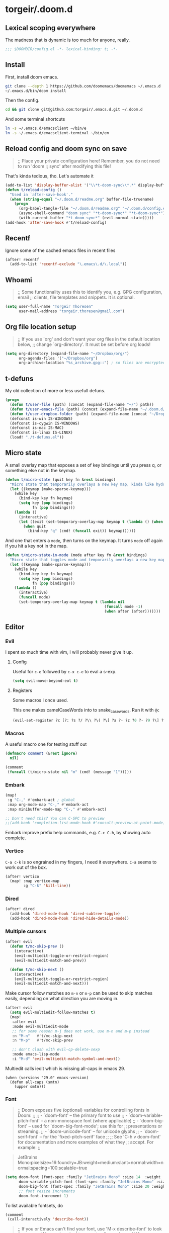 #+STARTUP: show2levels
* torgeir/.doom.d
:PROPERTIES:
:header-args:emacs-lisp: :lexical t :results silent
:END:
** Lexical scoping everywhere

The madness that is dynamic is too much for anyone, really.

#+begin_src emacs-lisp
;;; $DOOMDIR/config.el -*- lexical-binding: t; -*-
#+end_src

** Install

First, install doom emacs.

#+begin_src sh :tangle no
git clone --depth 1 https://github.com/doomemacs/doomemacs ~/.emacs.d
~/.emacs.d/bin/doom install
#+end_src

Then the config.

#+begin_src sh :tangle no
cd && git clone git@github.com:torgeir/.emacs.d.git ~/.doom.d
#+end_src

And some terminal shortcuts

#+begin_src sh :tangle no
ln -s ~/.emacs.d/emacsclient ~/bin/e
ln -s ~/.emacs.d/emacsclient-terminal ~/bin/em
#+end_src

** Reload config and doom sync on save

#+begin_quote
;; Place your private configuration here! Remember, you do not need to run 'doom
;; sync' after modifying this file!
#+end_quote

That's kinda tedious, tho. Let's automate it

#+begin_src emacs-lisp
(add-to-list 'display-buffer-alist '("\\*t-doom-sync\\*.*" display-buffer-no-window))
(defun t/reload-config ()
  "Used in `after-save-hook'."
  (when (string-equal "~/.doom.d/readme.org" buffer-file-truename)
    (progn
      (org-babel-tangle-file "~/.doom.d/readme.org" "~/.doom.d/config.el")
      (async-shell-command "doom sync" "*t-doom-sync*" "*t-doom-sync*")
      (with-current-buffer "*t-doom-sync*" (evil-normal-state)))))
(add-hook 'after-save-hook #'t/reload-config)
#+end_src

** Recentf

Ignore some of the cached emacs files in recent files

#+begin_src emacs-lisp
(after! recentf
  (add-to-list 'recentf-exclude "\.emacs\.d/\.local"))
#+end_src

** Whoami

#+begin_quote
;; Some functionality uses this to identify you, e.g. GPG configuration, email
;; clients, file templates and snippets. It is optional.
#+end_quote

#+begin_src emacs-lisp
(setq user-full-name "Torgeir Thoresen"
      user-mail-address "torgeir.thoresen@gmail.com")
#+end_src

** Org file location setup

#+begin_quote
;; If you use `org' and don't want your org files in the default location below,
;; change `org-directory'. It must be set before org loads!
#+end_quote

#+begin_src emacs-lisp
(setq org-directory (expand-file-name "~/Dropbox/org/")
      org-agenda-files '("~/Dropbox/org")
      org-archive-location "%s_archive.gpg::") ; so files are encrypted automatically
#+end_src

** t-defuns

My old collection of more or less usefull defuns.

#+begin_src emacs-lisp
(progn
  (defun t/user-file (path) (concat (expand-file-name "~/") path))
  (defun t/user-emacs-file (path) (concat (expand-file-name "~/.doom.d/") path))
  (defun t/user-dropbox-folder (path) (expand-file-name (concat "~/Dropbox (Personal)/" path)))
  (defconst is-win IS-WINDOWS)
  (defconst is-cygwin IS-WINDOWS)
  (defconst is-mac IS-MAC)
  (defconst is-linux IS-LINUX)
  (load! "./t-defuns.el"))
#+end_src

** Micro state

A small overlay map that exposes a set of key bindings until you press q, or something else not in the keymap.

#+begin_src emacs-lisp
(defun t/micro-state (quit key fn &rest bindings)
  "Micro state that temporarily overlays a new key map, kinda like hydra"
  (let ((keymap (make-sparse-keymap)))
    (while key
      (bind-key key fn keymap)
      (setq key (pop bindings)
            fn (pop bindings)))
    (lambda ()
      (interactive)
      (let ((exit (set-temporary-overlay-map keymap t (lambda () (when quit (quit-window))))))
        (when quit
          (bind-key "q" (cmd! (funcall exit)) keymap))))))
#+end_src

And one that enters a ~mode~, then turns on the keymap. It turns ~mode~ off again if you hit a key not in the map.

#+begin_src emacs-lisp
(defun t/micro-state-in-mode (mode after key fn &rest bindings)
  "Micro state that toggles mode and temporarily overlays a new key map, kinda like hydra"
  (let ((keymap (make-sparse-keymap)))
    (while key
      (bind-key key fn keymap)
      (setq key (pop bindings)
            fn (pop bindings)))
    (lambda ()
      (interactive)
      (funcall mode)
      (set-temporary-overlay-map keymap t (lambda nil
                                            (funcall mode -1)
                                            (when after (after)))))))
#+end_src

** Editor
*** Evil

I spent so much time with vim, I will probably never give it up.

**** Config

Useful for ~c-e~ followed by ~c-x c-e~ to eval a s-exp.

#+begin_src emacs-lisp
(setq evil-move-beyond-eol t)
#+end_src

**** Registers

Some macros I once used.

This one makes camelCaseWords into to snake_case_words. Run it with ~@c~

#+begin_src emacs-lisp
(evil-set-register ?c [?: ?s ?/ ?\\ ?\( ?\[ ?a ?- ?z ?0 ?- ?9 ?\] ?\\ ?\) ?\\ ?\( ?\[ ?A ?- ?Z ?0 ?- ?9 ?\] ?\\ ?\) ?/ ?\\ ?1 ?_ ?\\ ?l ?\\ ?2 ?/ ?g])
#+end_src

*** Macros

A useful macro one for testing stuff out

#+begin_src emacs-lisp
(defmacro comment (&rest ignore)
  nil)

(comment
 (funcall (t/micro-state nil "m" (cmd! (message "1")))))
#+end_src

*** Embark

#+begin_src emacs-lisp
(map!
 :g "C-," #'embark-act ; global
 :map org-mode-map "C-," #'embark-act
 :map minibuffer-mode-map "C-," #'embark-act)
#+end_src

#+begin_src emacs-lisp
;; Don't need this? You can C-SPC to preview
;;(add-hook 'completion-list-mode-hook #'consult-preview-at-point-mode)
#+end_src

Embark improve prefix help commands, e.g. ~C-c C-h~, by showing auto complete.

*** Vertico

~C-a c-k~ is so engrained in my fingers, I need it everywhere. ~C-a~ seems to work out of the box.

#+begin_src emacs-lisp
(after! vertico
  (map! :map vertico-map
        :g "C-k" 'kill-line))
#+end_src

*** Dired

#+begin_src emacs-lisp
(after! dired
  (add-hook 'dired-mode-hook 'dired-subtree-toggle)
  (add-hook 'dired-mode-hook 'dired-hide-details-mode))
#+end_src

*** Multiple cursors

#+begin_src emacs-lisp
(after! evil
  (defun t/mc-skip-prev ()
    (interactive)
    (evil-multiedit-toggle-or-restrict-region)
    (evil-multiedit-match-and-prev))

  (defun t/mc-skip-next ()
    (interactive)
    (evil-multiedit-toggle-or-restrict-region)
    (evil-multiedit-match-and-next)))
#+end_src

Make cursor follow matches so ~m-n~ or ~m-p~ can be used to skip matches easily, depending on what direction you are moving in.

#+begin_src emacs-lisp
(after! evil
  (setq evil-multiedit-follow-matches t)
  (map!
   :after evil
   :mode evil-multiedit-mode
   ;; for some reason m-j does not work, use m-n and m-p instead
   :n "M-n"   #'t/mc-skip-next
   :n "M-p"   #'t/mc-skip-prev

   ;; don't clash with evil-cp-delete-sexp
   :mode emacs-lisp-mode
   :i "M-d" 'evil-multiedit-match-symbol-and-next))
#+end_src

Multiedit calls iedit which is missing all-caps in emacs 29.

#+begin_src elisp
(when (version< "29.0" emacs-version)
  (defun all-caps (smtn)
    (upper smtn)))
#+end_src

*** Font

#+begin_quote
;; Doom exposes five (optional) variables for controlling fonts in Doom:
;;
;; - `doom-font' -- the primary font to use
;; - `doom-variable-pitch-font' -- a non-monospace font (where applicable)
;; - `doom-big-font' -- used for `doom-big-font-mode'; use this for
;;   presentations or streaming.
;; - `doom-unicode-font' -- for unicode glyphs
;; - `doom-serif-font' -- for the `fixed-pitch-serif' face
;;
;; See 'C-h v doom-font' for documentation and more examples of what they
;; accept. For example:
;;
#+end_quote

#+begin_quote
JetBrains Mono:pixelsize=16:foundry=JB:weight=medium:slant=normal:width=normal:spacing=100:scalable=true
#+end_quote

#+begin_src emacs-lisp
(setq doom-font (font-spec :family "JetBrains Mono" :size 14  :weight 'medium :slant 'normal :width 'normal)
      doom-variable-pitch-font (font-spec :family "JetBrains Mono" :size 14 :weight 'medium :slant 'normal :width 'normal)
      doom-big-font (font-spec :family "JetBrains Mono" :size 20 :weight 'medium :slant 'normal :width 'normal)
      ;; font resize increments
      doom-font-increment 1)
#+end_src

To list available fontsets, do

#+begin_src emacs-lisp
(comment
 (call-interactively 'describe-font))
#+end_src

#+begin_quote
;; If you or Emacs can't find your font, use 'M-x describe-font' to look them
;; up, `M-x eval-region' to execute elisp code, and 'M-x doom/reload-font' to
;; refresh your font settings. If Emacs still can't find your font, it likely
;; wasn't installed correctly. Font issues are rarely Doom issues!
#+end_quote

*** Theme

#+begin_src emacs-lisp
(setq doom-theme 'doom-nord)
#+end_src

#+begin_src emacs-lisp
(defun t/cycle-theme ()
  (interactive)
  (cl-case doom-theme
    (doom-outrun-electric (load-theme 'doom-moonlight))
    (doom-moonlight (load-theme 'doom-tokyo-night))
    (doom-tokyo-night (load-theme 'doom-oceanic-next))
    (doom-oceanic-next (load-theme 'doom-vibrant))
    (doom-vibrant (load-theme 'doom-laserwave))
    (doom-laserwave (load-theme 'doom-flatwhite))
    (doom-flatwhite (load-theme 'doom-nord))
    (t (load-theme 'doom-outrun-electric)))
  (message "Theme: %s" doom-theme))
(map! :leader "t t" #'t/cycle-theme)
#+end_src

**** Line numbers

#+begin_src emacs-lisp
;; This determines the style of line numbers in effect. If set to `nil', line
;; numbers are disabled. For relative line numbers, set this to `relative'.
(setq display-line-numbers-type nil)
#+end_src

**** Rainbow mode

#+begin_src emacs-lisp
(custom-set-faces!
  '(show-paren-match :background nil :foreground "yellow" :weight bold)
  '(rainbow-delimiters-depth-1-face :foreground "DeepPink4" :overline nil :underline nil)
  '(rainbow-delimiters-depth-2-face :foreground "DeepPink3" :overline nil :underline nil)
  '(rainbow-delimiters-depth-3-face :foreground "DeepPink2" :overline nil :underline nil)
  '(rainbow-delimiters-depth-4-face :foreground "DeepPink1" :overline nil :underline nil)
  '(rainbow-delimiters-depth-5-face :foreground "maroon4" :overline nil :underline nil)
  '(rainbow-delimiters-depth-6-face :foreground "maroon3" :overline nil :underline nil)
  '(rainbow-delimiters-depth-7-face :foreground "maroon2" :overline nil :underline nil)
  '(rainbow-delimiters-depth-8-face :foreground "maroon1" :overline nil :underline nil)
  '(rainbow-delimiters-depth-9-face :foreground "VioletRed3" :overline nil :underline nil)
  '(rainbow-delimiters-depth-10-face :foreground "VioletRed2" :overline nil :underline nil)
  '(rainbow-delimiters-depth-11-face :foreground "VioletRed1" :overline nil :underline nil)
  '(rainbow-delimiters-unmatched-face :foreground "Red" :overline nil :underline nil))
#+end_src

*** Frame

Show the buffer and the file

#+begin_src emacs-lisp
(setq frame-title-format "%b (%f)")
#+end_src

*** Jump around

#+begin_src emacs-lisp
(map!
 :leader
 (:prefix-map ("j" . "jump")
  (:when t
   :desc "Jump to line"        "l" #'avy-goto-line
   :desc "org: Jump to header" "h" #'avy-org-goto-heading-timer
   :desc "Jump to char"        "c" #'avy-goto-char-2
   :desc "Jump to char"        "C" #'avy-goto-char)))
#+end_src

*** Smartparens

#+begin_src emacs-lisp
(after! smartparens
  (sp-local-pair 'emacs-lisp-mode "`" "'" :when '(sp-in-docstring-p))
  (sp-use-paredit-bindings))
#+end_src

And some extra for org mode

#+begin_src emacs-lisp
(after! smartparens
  (sp-with-modes 'org-mode
    (sp-local-pair "*" "*" :actions '(insert wrap) :unless '(sp-point-after-word-p sp-point-at-bol-p) :wrap "C-*" :skip-match 'sp--org-skip-asterisk)
    (sp-local-pair "~" "~" :unless '(sp-point-after-word-p) :post-handlers '(("[d1]" "SPC")))
    (sp-local-pair "<" ">" :unless '(sp-point-after-word-p) :post-handlers '(("[d1]" "SPC")))
    (sp-local-pair "=" "=" :unless '(sp-point-after-word-p) :post-handlers '(("[d1]" "SPC")))
    (sp-local-pair "«" "»")))
#+end_src

For a while, I turned it off. Can't remember why.

#+begin_src emacs-lisp
;; (after! org (add-hook 'org-mode-hook #'turn-off-smartparens-mode))
#+end_src

*** Distraction free / Zen

**** Olivetti

Seems like a light weight alternative, I feel like the below writeroom config suits me better, tho.

#+begin_src emacs-lisp
(after! olivetti
  (setq olivetti-style t
        olivetti-minimum-body-width 40)
  (defun olivetti-turn-off-line-numbers ()
    (setq display-line-numbers nil
          indicate-empty-lines nil
          ;; and set max width
          olivetti-body-width (if (< (frame-width (selected-frame)) 300) 0.6 0.5)))
  (defun olivetti-bring-back-line-numbers ()
    (setq display-line-numbers 'relative
          indicate-empty-lines t))
  (add-hook 'olivetti-mode-on-hook #'olivetti-turn-off-line-numbers)
  (add-hook 'olivetti-mode-off-hook #'olivetti-bring-back-line-numbers))
#+end_src

A _really global_ global writeroom mode. The function is redefined such that if writeroom-major-modes is nil, writeroom-mode is activated in ALL buffers.

#+begin_src emacs-lisp
(setq writeroom-major-modes nil)
(after! writeroom-mode
  (defun turn-on-writeroom-mode ()
    (when (or (not writeroom-major-modes)
              (apply 'derived-mode-p writeroom-major-modes))
      (writeroom-mode 1))))
#+end_src

The [[https://docs.doomemacs.org/latest/modules/ui/zen/][doom default text scale of 2]] is a bit heavy

#+begin_src emacs-lisp
(setq +zen-text-scale 1.1)
#+end_src


And screens are big, so a bit more space for text is nice.

#+begin_src emacs-lisp
(setq writeroom-width 120)
#+end_src


** Dotfiles

Highlight dotfiles that are sourced from the shell in ~shell-mode~ based on their file location.

#+begin_src emacs-lisp
(add-to-list 'auto-mode-alist (cons (concat "^" (t/user-file "dotfiles/source")) 'shell-mode))
#+end_src

** Which key

Don't bother waiting

#+begin_src emacs-lisp
(setq which-key-idle-delay 0.1)
#+end_src

** Keybindings

[[file:~/.emacs.d/modules/editor/evil/config.el::(map! :v "@" #'+evil:apply-macro][Doom editor keybindings]]

#+begin_src emacs-lisp
(map!
 :n "s-0" nil
 "s-0" #'doom/reset-font-size
 "s-+" #'doom/increase-font-size
 "s--" #'doom/decrease-font-size

 "s-?" (lambda () (interactive) (text-scale-increase 1))
 "s-_" (lambda () (interactive) (text-scale-decrease 1))
 "s-=" (lambda () (interactive) (text-scale-set 0))

 "s-d" #'t/split-window-right-and-move-there-dammit
 "s-D" #'t/split-window-below-and-move-there-dammit

 "s-M-<up>" 'evil-window-up
 "s-M-<right>" 'evil-window-right
 "s-M-<down>" 'evil-window-down
 "s-M-<left>" 'evil-window-left

 "M-n" 'forward-paragraph
 "M-p" 'backward-paragraph

 ;; g = global
 :i "C-d" 'delete-char

 "s-k" 'previous-buffer
 "s-j" 'next-buffer
 "s->" 'next-multiframe-window
 "s-<" 'previous-multiframe-window
 "s-<left>" 't/smart-beginning-of-line
 "s-<right>" 'end-of-line

 "C-a" 't/smart-beginning-of-line
 :m "C-e" 'end-of-line

 "s-n" 'make-frame
 "s-s" 'save-buffer
 "s-w" #'t/delete-frame-or-hide-last-remaining-frame

 ;; op -- :leader :desc "Toggle treemacs" "f L" #'+treemacs/toggle
 ;; oO -- :leader :desc "Open folder" "p o" #'t/open-in-desktop

 :leader :desc "Show calendar" "o c" #'calendar
 :leader :desc "Show home" "o h" #'(lambda () (interactive) (find-file (t/user-dropbox-folder "org/home.org.gpg")))
 :leader :desc "Show saga" "o s" #'(lambda () (interactive) (find-file (t/user-dropbox-folder "org/saga.org.gpg")))
 :leader :desc "Open rss" "o S" #'=rss
 :leader :desc "Open Intellij" "o i" #'t/open-in-intellij
 :leader :desc "Search the web" "s w" #'consult-web-search
 :leader :desc "Eval and replace" "m e R" #'t/eval-and-replace
 :leader :desc "Toggle transparency" "t T" #'t/transparency
 :leader :desc "Toggle zen" "t d" #'global-writeroom-mode
 :leader :desc "Rotate frame" "w r" #'rotate-frame-clockwise
 :leader :desc "Debug on error" "t D" #'toggle-debug-on-error
 :leader :desc "Close window unconditionally" "w d" #'delete-window
 :leader :desc "Projectile git" "p g" #'t/projectile-magit-status
 :leader :desc "Open scratch buffer" "b s" #'doom/open-scratch-buffer)

(map!
 :map doom-leader-workspace-map
 :leader :desc "Next workspace" "TAB j" '+workspace:switch-next
 :leader :desc "Previous workspace" "TAB k" '+workspace:switch-previous
 :leader :desc "Swap next" "TAB J" '+workspace/swap-right
 :leader :desc "Swap previous" "TAB K" '+workspace/swap-left)

(map!
 :map org-mode-map
 :leader :desc "Widen" "m s w" 'widen)
#+end_src

Prevent drag-stuff-mode from messing things up

#+begin_src emacs-lisp
(map!
 ;; that's irritating
 :after drag-stuff-mode
 :map drag-stuff-mode-map
 "<M-up>"    #'drag-stuff-up ;; messes up org mode
 "<M-down>"  #'drag-stuff-down ;; messes up org mode
 ;; :ni "<M-left>"  #'evil-backward-word-begin
 ;; :ni "<M-right>" #'evil-forward-word-begin
 )
#+end_src

** Help

#+begin_src emacs-lisp
(map! :leader :n "h h" #'t/describe)
#+end_src

*** Motions


Motions keys for help buffers.

#+BEGIN_SRC emacs-lisp :results silent
(after! evil
  (after! help-mode
         (evil-define-key 'motion help-mode-map (kbd "q") 'quit-window)
         (evil-define-key 'motion help-mode-map (kbd "<tab>") 'forward-button)
         (evil-define-key 'motion help-mode-map (kbd "S-<tab>") 'backward-button)
         (evil-define-key 'motion help-mode-map (kbd "L") 'help-go-forward)
         (evil-define-key 'motion help-mode-map (kbd "H") 'help-go-back)
         (evil-define-key 'motion help-mode-map (kbd "gf") 'help-go-forward)
         (evil-define-key 'motion help-mode-map (kbd "gb") 'help-go-back)
         (evil-define-key 'motion help-mode-map (kbd "gh") 'help-follow-symbol)))
#+END_SRC

** Info mode

#+begin_src emacs-lisp
(after! info-mode
  (map!
   :map Info-mode-map
   "M-n" #'forward-paragraph
   "M-p" #'backward-paragraph))
#+end_src

*** Motions

Motion keys for info mode.

#+BEGIN_SRC emacs-lisp :results silent
(after! evil
  (after! Info-mode
         (evil-define-key 'normal 'Info-mode-map (kbd "H") 'Info-history-back)
         (evil-define-key 'normal 'Info-mode-map (kbd "L") 'Info-history-forward)
         (unbind-key (kbd "h") 'Info-mode-map)
         (unbind-key (kbd "l") 'Info-mode-map)))
#+END_SRC

** Org
*** Org settings

#+begin_src emacs-lisp
(after! org

  (defun t/open-prev-heading ()
    (interactive)
    (let ((was-narrowed (buffer-narrowed-p)))
      (when was-narrowed (widen))
      (when (org-at-heading-p)
        (outline-hide-sublevels (org-outline-level)))
      (org-previous-visible-heading 1)
      (outline-show-subtree)
      (when was-narrowed (org-narrow-to-subtree))))

  (defun t/open-next-heading ()
    (interactive)
    (let ((was-narrowed (buffer-narrowed-p)))
      (when was-narrowed (widen))
      (when (org-at-heading-p)
        (outline-hide-sublevels (org-outline-level)))
      (org-next-visible-heading 1)
      (outline-show-subtree)
      (when was-narrowed (org-narrow-to-subtree))))

  ;; like in normal org, not like in doom
  (map! :after evil-org
        :map evil-org-mode-map
        :ni "C-<return>" #'org-insert-heading-respect-content

        ;; bring back deleting characters from insert in org mode
        :i "C-d" nil

        :map org-mode-map
        :ni "C-c C-p" #'t/open-prev-heading
        :ni "C-c C-n" #'t/open-next-heading)

  ;; Include gpg files in org agenda
  (unless (string-match-p "\\.gpg" org-agenda-file-regexp)
    (setq org-agenda-file-regexp
          (replace-regexp-in-string "\\\\\\.org" "\\\\.org\\\\(\\\\.gpg\\\\)?"
                                    org-agenda-file-regexp)))

  (defun t/org-capture-chrome-link-template (&optional &rest args)
    "Capture current frontmost tab url from chrome."
    (concat "* TODO %? :url:\n\n" (t/grab-chrome-url)))

  (defun t/org-capture-elfeed-link-template (&optional &rest args)
    "Capture open elfeed post with url."
    (concat "* TODO %? :url:%^G\n%i\n" (elfeed-entry-link elfeed-show-entry)))

  (setq org-tags-column -60
        org-support-shift-select t   ; shift can be used to mark multiple lines
        org-special-ctrl-k t         ; don't clear tags, etc
        org-special-ctrl-a/e t       ; don't move past ellipsis on c-e
        org-agenda-skip-scheduled-if-done t
        org-default-notes-file (expand-file-name "~/Dropbox/org/home.org.gpg")
        org-log-done 'time           ; log when todos are completed
        org-log-redeadline 'time     ; log when deadline changes
        org-log-reschedule 'time     ; log when schedule changes
        org-reverse-note-order t     ; newest notes first
        org-return-follows-link t    ; go to http links in browser
        org-todo-keywords '((sequence "TODO(t)" "STARTED(s)" "|" "DONE(d)" "CANCELLED(c)"))))
#+end_src

*** Async source code blocks

Make it possible to use the header argument ~:async true~ for async execution of begin_src code blocks.

#+begin_src emacs-lisp
(after! org
  (require 'ob-async))
#+end_src

*** Hugo capture template

#+begin_src emacs-lisp
(after! org
  (with-eval-after-load 'org-capture
    (defun org-hugo-new-subtree-post-capture-template ()
      "Returns `org-capture' template string for new Hugo post.
See `org-capture-templates' for more information.
https://ox-hugo.scripter.co/doc/org-capture-setup/"
      (let* ((title (read-from-minibuffer "Post Title: "))
             (fname (org-hugo-slug title)))
        (mapconcat #'identity
                   `(,(concat "* TODO " title)
                     ":PROPERTIES:"
                     ,(concat ":EXPORT_FILE_NAME: " fname)
                     ":END:" "%?\n")
                   "\n")))))
#+end_src

*** Capture templates

#+begin_src emacs-lisp
(after! org
  (setq org-capture-templates
        `(("t" "Task" entry (file+olp org-default-notes-file "tasks") "* TODO %? \n\n%i\n\n" :prepend t :empty-lines-after 1)
          ("s" "Saga" entry (file+olp ,(t/user-dropbox-folder "org/saga.org.gpg") "Tasks") "* TODO %? \n\n%i" :prepend t :empty-lines-after 1)
          ("b" "bekk" entry (file+olp ,(t/user-dropbox-folder "org/bekk.org.gpg") "Tasks") "* TODO %? \n\n%i" :prepend t :empty-lines-after 1)
          ;;("d" "Shared calendar event" entry (file ,(t/user-dropbox-folder "org/gcal/delt.org.gpg")) "* %?\n" :prepent t)
          ("l" "Link" entry (file+olp org-default-notes-file "Tasks") "* TODO %? %^G\n\nLink: %a" :prepend t :empty-lines-after 1)
          ("f" "File" entry (file+olp org-default-notes-file "Tasks") "* TODO %? %^G\n\n%i%a\n\n" :prepend t :empty-lines-after 1)
          ("c" "Chrome location" entry (file+olp org-default-notes-file "Tasks") (function t/org-capture-chrome-link-template) :prepend t :empty-lines-after 1)
          ("e" "Elfeed location" entry (file+olp org-default-notes-file "Tasks") (function t/org-capture-elfeed-link-template) :prepend t :empty-lines-after 1)
          ("p" "Post" entry (file+olp "~/Code/posts/content-org/blog.org" "Drafts") (function org-hugo-new-subtree-post-capture-template))
          ;; ("T" "Personal todo" entry (file+headline +org-capture-todo-file "Inbox") "* %?\n %i\n %a" :prepend t)
          ;; ("j" "Journal" entry (file+olp+datetree +org-capture-journal-file) "* %U %?\n %i\n %a" :prepend t)
          ;; ("n" "Personal notes" entry (file+headline +org-capture-notes-file "Inbox") "* %u %?\n %i\n %a" :prepend t)
          ;; ("p" "Templates for projects") ("pt" "Project-local todo" entry (file+headline +org-capture-project-todo-file "Inbox") "* TODO %?\n %i\n %a" :prepend t)
          ;; ("pn" "Project-local notes" entry (file+headline +org-capture-project-notes-file "Inbox") "* %U %?\n %i\n %a" :prepend t)
          ;; ("pc" "Project-local changelog" entry (file+headline +org-capture-project-changelog-file "Unreleased") "* %U %?\n %i\n %a" :prepend t)
          ;; ("o" "Centralized templates for projects")
          ;; ("ot" "Project todo" entry #'+org-capture-central-project-todo-file "* TODO %?\n %i\n %a" :heading "Tasks" :prepend nil)
          ;; ("on" "Project notes" entry #'+org-capture-central-project-notes-file "* %U %?\n %i\n %a" :heading "Notes" :prepend t)
          ;; ("oc" "Project changelog" entry #'+org-capture-central-project-changelog-file "* %U %?\n %i\n %a" :heading "Changelog" :prepend t)
          )))
#+end_src

** Reading
*** Fast

I never really got into to this.

#+begin_src emacs-lisp
(defun t/spray-micro-state (&optional after)
  (t/micro-state-in-mode
   'spray-mode
   after
   "s" 'spray-slower
   "f" 'spray-faster
   "SPC" 'spray-start/stop
   "b" 'spray-backward-word
   "w" 'spray-forward-word
   "<left>" 'spray-backward-word
   "<right>" 'spray-forward-word))

(map! :leader :desc "Toggle spray" "t s" (t/spray-micro-state))

(after! spray
  (setq spray-wpm 720
        spray-height nil)
  (add-hook 'spray-mode-hook #'t/spray-mode-hook)
  (defun t/spray-mode-hook ()
    (setq-local spray-margin-top (truncate (/ (window-height) 2.5)))
    (setq-local spray-margin-left (truncate (/ (window-width) 3.5)))
    (set-face-foreground 'spray-accent-face
                         (face-foreground 'font-lock-keyword-face))))
#+end_src

*** Eww

An elisp web browser.

**** Lookup

Make ~SPC s o~ open in eww first, then use ~&~ to go to the default browser if needed.

#+begin_src emacs-lisp
(setq +lookup-open-url-fn #'eww)
#+end_src

**** Popup size

#+begin_src emacs-lisp
(after! evil
  ;; the original way
  ;;(setf (alist-get 'size (display-buffer-assq-regexp "*eww*" display-buffer-alist nil)) 0.8)
  ;; the doom way
  (set-popup-rule! "^\\*eww*" :side 'bottom :size 0.8))
#+end_src

**** Readability

Enter readable mode automatically, normally available from pressing ~R~ in eww mode.

#+begin_src emacs-lisp
(add-hook 'eww-after-render-hook 'eww-readable)
#+end_src

Eww functions that directly enter the eww readability mode after loading a given url

#+BEGIN_SRC emacs-lisp
(defun t/eww-readable-after-render (status url buffer fn)
  (eww-render status url nil buffer)
  (switch-to-buffer buffer)
  (eww-readable)
  (let ((content (buffer-substring-no-properties (point-min) (point-max))))
    (read-only-mode 0)
    (erase-buffer)
    (insert content)
    (beginning-of-buffer)
    (toggle-truncate-lines -1)
    (when fn (funcall fn))))

(defun t/eww-readable (url &optional fn)
  (interactive "sEnter URL: ")
  (let ((buffer (get-buffer-create "*eww*")))
    (with-current-buffer buffer
      (autoload 'eww-setup-buffer "eww")
      (eww-setup-buffer)
      (url-retrieve url 't/eww-readable-after-render (list url buffer fn)))))
#+END_SRC

**** Images and wrap long lines

#+BEGIN_SRC emacs-lisp
(after! shr
  ;; don't truncate lines in
  (defun shr-fill-text (text) text)
  (defun shr-fill-lines (start end) nil)
  (defun shr-fill-line () nil)

  ;; not too large images
  (setq shr-use-fonts nil
        shr-max-image-proportion 0.6
        shr-ignore-cache t))
#+END_SRC

**** TODO Open from chrome

Opens the frontmost chrome url in eww.

This does not work atm, ~(void-function org-mac-chrome-get-frontmost-url)~.

#+BEGIN_SRC emacs-lisp
(comment defun t/visit-frontmost-chrome-url-in-eww ()
  "Visit the front-most url of chrome in eww."
  (interactive)
  (eww (t/grab-chrome-url)))
#+END_SRC

**** Hook and keybindings

Some useful eww keybindings

#+BEGIN_SRC emacs-lisp
(after! eww
  (defun t/eww-hook ()
    (map!
     :map evil-normal-state-local-map
     "q" 'quit-window
     "S-TAB" 'shr-previous-link
     "TAB" 'shr-next-link
     "R" 'eww-readable
     "M-p" 'backward-paragraph
     "M-n" 'forward-paragraph
     "s-l" 'eww
     "s" (t/spray-micro-state))))
(add-hook 'eww-mode-hook #'t/eww-hook)
#+END_SRC

*** Nrk.no

A custom function to fetch a clean view of the current news from nrk.no

#+BEGIN_SRC emacs-lisp :results silent
(defun t/clean-nrk-buffer ()
  (flush-lines "^$")
  ;; clean up lines beginning with dates, e.g. 20. sept...
  (beginning-of-buffer)
  (flush-lines "^[0-9][0-9]\.")

  ;; clean up lines beginning with -
  (beginning-of-buffer)
  (t/cleanup-buffer-whitespace-and-indent)
  (while (re-search-forward "*" nil t)
    ;; kill lines with dates, all these news are new
    (when (string-match-p "^* [0-9][0-9]\." (thing-at-point 'line))
      (kill-line) (forward-line) (join-line))
    ;; change * to -
    (replace-match "\n-")
    ;; highlight the line
    (add-text-properties (point-at-bol) (point-at-eol) '(face outline-4)))

  (beginning-of-buffer)

  ;; kill more lines with dates
  (while (re-search-forward "^[0-9][0-9]\." nil t)
    (when (string-match-p "^[0-9][0-9]\. [jfmasond]" (thing-at-point 'line))
      (beginning-of-line) (kill-line) (forward-line) (join-line)))

  ;; remove leading line
  (beginning-of-buffer)
  (kill-line)

  ;;(darkroom-mode)
  (read-only-mode)
  (funcall (t/micro-state (t/prefix-arg-universal?)
                          "n" (cmd! nil
                                        (evil-search "^-" t t)
                                        (evil-ex-nohighlight)
                                        (recenter nil))
                          "p" (cmd! nil
                                        (evil-search "^-" nil t)
                                        (evil-ex-nohighlight)
                                        (recenter nil))
                          "s" (t/spray-micro-state))))
#+END_SRC

Bind it to ~SPC o n~

#+begin_src emacs-lisp
(map!
 :leader
 (:prefix ("o" . "open")
  :desc "Show nrk.no" "n" (cmd! (t/eww-readable "https://www.nrk.no/nyheter/" 't/clean-nrk-buffer))))
#+end_src

** Languages
*** Clojure

Adapt cleverparens keys that clash with my M-[hjkl] bindings in [[file:~/.skhdrc][~/.skhdrc]]

#+begin_src emacs-lisp
(after! evil
  (map! :map evil-cleverparens-mode-map
        "C-M-h" 'evil-cp-beginning-of-defun
        "C-M-l" 'evil-cp-end-of-defun
        "C-M-k" 'evil-cp-drag-backward
        "C-M-j" 'evil-cp-drag-forward))
#+end_src

#+begin_src emacs-lisp
(after! clojure-mode
  (add-hook 'clojure-mode-hook 'evil-cleverparens-mode)
  (add-hook 'clojurescript-mode-hook 'evil-cleverparens-mode))
#+end_src

#+begin_src emacs-lisp
(after! org
  (use-package! ox-gfm :load-path "site-lisp/ox-gfm/"))
#+end_src

*** Emacs lisp

#+begin_src emacs-lisp
(after! evil
  (add-hook 'emacs-lisp-mode-hook #'evil-cleverparens-mode))
#+end_src

Show containing parens, when the cursor is inside theme

#+begin_src emacs-lisp
(define-advice show-paren-function (:around (fn) fix)
  "Highlight enclosing parens."
  (cond ((looking-at-p "\\s(") (funcall fn))
        (t (save-excursion
             (ignore-errors (backward-up-list))
             (funcall fn)))))
#+end_src

*** Terraform

Highlight terraform plans in ~terraform-mode~ based on their file name.

#+begin_src emacs-lisp
(add-to-list 'auto-mode-alist (cons (concat "^" (t/user-file "Downloads/") "tf_plan_.*") 'terraform-mode))
(add-hook! 'terraform-mode-hook
  (cmd!
   (when (s-contains-p "tf_plan_" buffer-file-name)
     (beginning-of-buffer)
     (evil-search "^───" t t)
     (call-interactively 'evil-scroll-line-to-top))
   (terraform-format-on-save-mode)
   (aggressive-indent-mode -1)))
#+end_src

** Server mode

Emacs server setup.

This name is used from skhdrc, ~/.emacs.d/emacsclient~, ~/.emacs.d/emacsclient~ and other places. The latter two are linked as ~e~ and ~em~ on the command line, to target the running emacs server instance, to quickly open a file or folder.

#+begin_src emacs-lisp
(setq server-name "torgemacs")
#+end_src

I also use this from Alfred, as a quick way of capturing from anywhere on os x.

#+begin_src sh :tangle no
/usr/local/bin/emacsclient -s torgemacs -e '(progn (select-frame-set-input-focus (selected-frame)) (org-capture))'
#+end_src

** Terminal
*** Vterm

This is paired with the bash function [[https://github.com/torgeir/dotfiles/blob/5a4909422f0822016a4e3745e919d7ca246872ec/source/functions#L280-L282][vterm_set_directory]] that updates the current working directory for emacs as the vterm path changes.

#+begin_src emacs-lisp
(after! vterm
  (add-to-list 'vterm-eval-cmds '("update-pwd" (lambda (path) (setq default-directory path)))))
#+end_src

*** Terminal from everywhere with s-return
:PROPERTIES:
:ID:       607b5e84-af21-4da9-80a9-8a44c2d12f0b
:END:

Make super+enter create a vterm terminal window inside emacs

#+begin_src emacs-lisp
(map! :gn [s-return] #'+vterm/here)
#+end_src

Goes great with [[file:~/dotfiles/skhdrc::cmd - return \[][these lines from ~/.skhdrc]], that make super+enter create a terminal from other apps

** VC
*** Ediff

Don't remember what this was used for.

#+begin_src emacs-lisp
;; (setq ediff-window-setup-function 'ediff-setup-windows-plain)
#+end_src

*** Magit and Forge

#+begin_src emacs-lisp
(after! magit
  (setq magit-fetch-arguments '("--prune")
        magit-rebase-arguments '("--interactive")
        magit-log-arguments '("--graph" "--color" "--decorate" "-n256")
        git-commit-summary-max-length 72 ;; like github
        magit-display-buffer-function 'magit-display-buffer-traditional ;'magit-display-buffer-fullcolumn-most-v1
        )
  (set-popup-rule! "^\\magit-log" :side 'right :size 0.5)
  (set-popup-rule! "^\\magit-revision" :side 'right :size 0.5))
#+end_src

Extend leader map with ~gn~ and ~gN~, for navigating hunks, the g] and g[ bindings never made sense to me. And ~gca~ for amending.

#+begin_src emacs-lisp
(map!
 :leader
 (:prefix-map ("g" . "git")
  (:when (featurep! :ui vc-gutter)
   :desc "Jump to next hunk"     "n" #'git-gutter:next-hunk
   :desc "Jump to previous hunk" "N" #'git-gutter:previous-hunk)
  (:when (featurep! :tools magit)
   (:prefix ("c" . "create")
    :desc "Ammend"                    "a"   #'magit-commit-amend))))
#+end_src

I have been trying to get used to magit in evil mode for a while now. But the magit-process-buffer keybinding is crazy on a norwegian keyboard, so this brings back the binding from the emacs mode magit.

#+begin_src emacs-lisp
(map!
 :map magit-status-mode-map
 :desc "Show process buffer" :n "$" #'magit-process-buffer)
#+end_src

** Applications
*** Elfeed RSS

#+begin_src emacs-lisp
(after! elfeed
  (setq rmh-elfeed-org-files '("~/Dropbox/org/feeds.org")
        elfeed-search-filter "@2-week-ago +unread -news -tech")

  (map!
   (:after elfeed
    :map elfeed-search-mode-map
    ;; switcharoo
    :n "gR" #'elfeed-search-update--force
    :n "gr" #'elfeed-search-fetch))

  (add-hook 'elfeed-show-mode-hook #'t/elfeed-show-mode-hook)
  (defun t/elfeed-show-mode-hook ()
    (interactive)
    (olivetti-mode)
    (visual-line-mode 0)
    (visual-line-mode nil)
    (let ((map (make-sparse-keymap)))
      (bind-key "n" (lambda ()
                      (interactive)
                      (condition-case nil
                          (scroll-up-command)
                        (error (elfeed-show-next)))) map)
      (bind-key "p" (lambda ()
                      (interactive)
                      (condition-case nil
                          (scroll-down-command)
                        (error (elfeed-show-prev)))) map)
      (bind-key "s" (cmd!
                     (let ((shr-inhibit-images t)) (elfeed-show-refresh))
                     (funcall (t/spray-micro-state))) map)
      (set-temporary-overlay-map map t (lambda () (equal major-mode 'elfeed-show-mode))))))
#+end_src

*** Calendar

Weeks on start on monday in Norway, and weeks have numbers.

#+begin_src emacs-lisp
(after! calendar
  (setq calendar-week-start-day 1
        calendar-intermonth-text
        '(propertize (format "%2d" (car
                                    (calendar-iso-from-absolute
                                     (calendar-absolute-from-gregorian
                                      (list month day year)))))
                     'font-lock-face 'calendar-iso-week-face))
  (copy-face font-lock-constant-face 'calendar-iso-week-face)
  (copy-face 'default 'calendar-iso-week-header-face))
#+end_src

*** Twitter

#+begin_src emacs-lisp
(after! twittering-mode
  (setq twittering-initial-timeline-spec-string '(":mentions" ":home")
        twittering-request-confirmation-on-posting t
        twittering-use-master-password t))
#+end_src

** Site lisp

Useful elisp I committed, or decided to work on.

#+begin_src emacs-lisp
(after! org
  (use-package! ox-gfm :load-path "site-lisp/ox-gfm/"))
#+end_src

#+begin_src emacs-lisp
(use-package! consult-async :load-path "site-lisp/consult-async/")
#+end_src

#+begin_src emacs-lisp
(comment
 (message "result: %s"
          (consult-t-async (lambda (action fn)
                             (t/async-shell-command
                              "file listing"
                              (concat "ls -l " action)
                              (lambda (p code res)
                                (funcall fn res)))))))
#+end_src

** Stuff to test
*** Run in every file opened

#+begin_src emacs-lisp
(add-hook 'find-file-hook 't/in-every-file)
(defun t/in-every-file ()
  ;;(when (string= (file-name-extension buffer-file-name) "ts") (typescript-mode))
  )
#+end_src

*** Skeleton mode instead of yasnippet?

https://www.emacswiki.org/emacs/SkeletonMode

#+begin_src elisp
(comment
 (define-skeleton skel-defun
   "Insert a defun template."
   "Name: "
   "(defun " str " (" @ - ")" \n
   "(" @ _ ")" \n)

 (defvar *skeleton-markers* nil
   "Markers for locations saved in skeleton-positions")

 (add-hook 'skeleton-end-hook 'skeleton-make-markers)

 (defun skeleton-make-markers ()
   (while *skeleton-markers*
     (set-marker (pop *skeleton-markers*) nil))
   (setq *skeleton-markers*
         (mapcar 'copy-marker (reverse skeleton-positions))))

 (defun skeleton-next-position (&optional reverse)
   "Jump to next position in skeleton.
         REVERSE - Jump to previous position in skeleton"
   (interactive "P")
   (let* ((positions (mapcar 'marker-position *skeleton-markers*))
          (positions (if reverse (reverse positions) positions))
          (comp (if reverse '> '<))
          pos)
     (when positions
       (if (catch 'break
             (while (setq pos (pop positions))
               (when (funcall comp (point) pos)
                 (throw 'break t))))
           (goto-char pos)
         (goto-char (marker-position
                     (car *skeleton-markers*))))))))
#+end_src

*** Sticky buffer mode

Useful e.g. to make dired act like a directory tree sidebar

#+begin_src emacs-lisp :results silent
(define-minor-mode sticky-buffer-mode
  "Make the current window always display this buffer."
  nil " sticky" nil
  (set-window-dedicated-p (selected-window) sticky-buffer-mode)
  (setq window-size-fixed (if sticky-buffer-mode 'width nil)))
#+end_src

*** gh run watch

#+begin_src emacs-lisp :results silent
(defun t/gha ()
  (interactive)
  (+vterm/toggle nil)
  (term-send-raw-string "gh run watch\C-m"))
#+end_src

*** xref jump to selection

#+begin_src emacs-lisp
(comment

 (progn

   (require 'xref)
   (let ((l (xref-location-marker
             (xref-make-file-location
              (t/user-emacs-file "test-files/index.js")
              27
              11))))
     (xref--show-pos-in-buf l (marker-buffer l))))
 )
#+end_src

